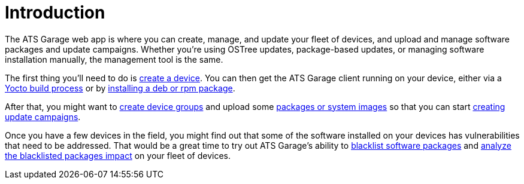 = Introduction
:page-layout: page
:page-categories: [using-ats-garage]
:page-date: 2017-01-16 22:03:55

The ATS Garage web app is where you can create, manage, and update your fleet of devices, and upload and manage software packages and update campaigns. Whether you're using OSTree updates, package-based updates, or managing software installation manually, the management tool is the same.

The first thing you'll need to do is link:../feat/devices-and-groups.html[create a device]. You can then get the ATS Garage client running on your device, either via a link:../start-yocto/your-first-ostreeenabled-yocto-project.html[Yocto build process] or by link:../start-package/installing-the-ats-garage-client-from-a-package.html[installing a deb or rpm package].

After that, you might want to link:../feat/devices-and-groups.html[create device groups] and upload some link:../feat/packages-and-ostree-images.html[packages or system images] so that you can start link:../feat/update-campaigns.html[creating update campaigns].

Once you have a few devices in the field, you might find out that some of the software installed on your devices has vulnerabilities that need to be addressed. That would be a great time to try out ATS Garage's ability to link:../feat/blacklisting-packages.html[blacklist software packages] and link:../feat/impact-analysis-of-blacklisted-packages.html[analyze the blacklisted packages impact] on your fleet of devices.

